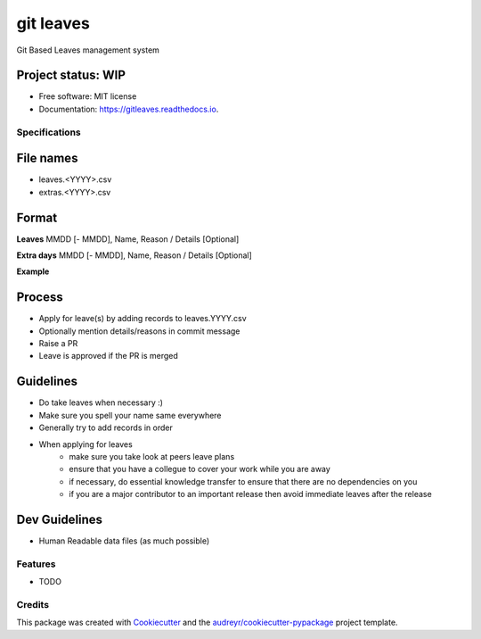 ==========
git leaves
==========
Git Based Leaves management system

Project status: WIP
~~~~~~~~~~~~~~~~~~~~

.. image:: https://img.shields.io/pypi/v/gitleaves.svg
        :target: https://pypi.python.org/pypi/gitleaves

.. image:: https://img.shields.io/travis/shon/gitleaves.svg
        :target: https://travis-ci.com/shon/gitleaves

.. image:: https://readthedocs.org/projects/gitleaves/badge/?version=latest
        :target: https://gitleaves.readthedocs.io/en/latest/?version=latest
        :alt: Documentation Status


.. image:: https://pyup.io/repos/github/shon/gitleaves/shield.svg
     :target: https://pyup.io/repos/github/shon/gitleaves/
     :alt: Updates



* Free software: MIT license
* Documentation: https://gitleaves.readthedocs.io.

Specifications
---------------
File names
~~~~~~~~~~
- leaves.\<YYYY\>.csv
- extras.\<YYYY\>.csv

Format
~~~~~~~~~~

**Leaves**
MMDD [- MMDD], Name, Reason / Details [Optional]

**Extra days**
MMDD [- MMDD], Name, Reason / Details [Optional]

**Example**

.. code-block:: csv
    1115 - 1126, Tony Stark, Hawaii
    1129 - 1210, Peter Parker,
    1129 - 1202, Bruce Wayne,
    1220 - 1224, Loki Laufeyson, Smell the flowers


Process
~~~~~~~~~~
- Apply for leave(s) by adding records to leaves.YYYY.csv
- Optionally mention details/reasons in commit message
- Raise a PR
- Leave is approved if the PR is merged

Guidelines
~~~~~~~~~~~
- Do take leaves when necessary :)
- Make sure you spell your name same everywhere
- Generally try to add records in order
- When applying for leaves
    - make sure you take look at peers leave plans 
    - ensure that you have a collegue to cover your work while you are away
    - if necessary, do essential knowledge transfer to ensure that there are no dependencies on you
    - if you are a major contributor to an important release then avoid immediate leaves after the release

Dev Guidelines
~~~~~~~~~~~~~~
- Human Readable data files (as much possible)

Features
--------

* TODO

Credits
-------

This package was created with Cookiecutter_ and the `audreyr/cookiecutter-pypackage`_ project template.

.. _Cookiecutter: https://github.com/audreyr/cookiecutter
.. _`audreyr/cookiecutter-pypackage`: https://github.com/audreyr/cookiecutter-pypackage

